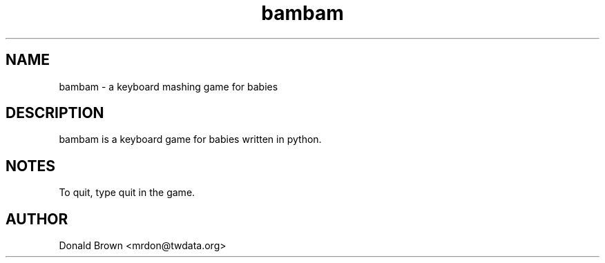 .TH bambam 6 "2 August 2010" "version 0.2"
.SH NAME
bambam - a keyboard mashing game for babies
.SH DESCRIPTION
bambam is a keyboard game for babies written in python.
.SH NOTES
To quit, type quit in the game.
.SH AUTHOR
Donald Brown <mrdon@twdata.org>
